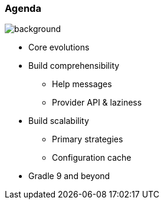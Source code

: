 [background-color="#02303a"]
=== Agenda
image::gradle/bg-10.png[background, size=cover]

[%step]
* Core evolutions
* Build comprehensibility
** Help messages
** Provider API & laziness
* Build scalability
** Primary strategies
** Configuration cache
* Gradle 9 and beyond

